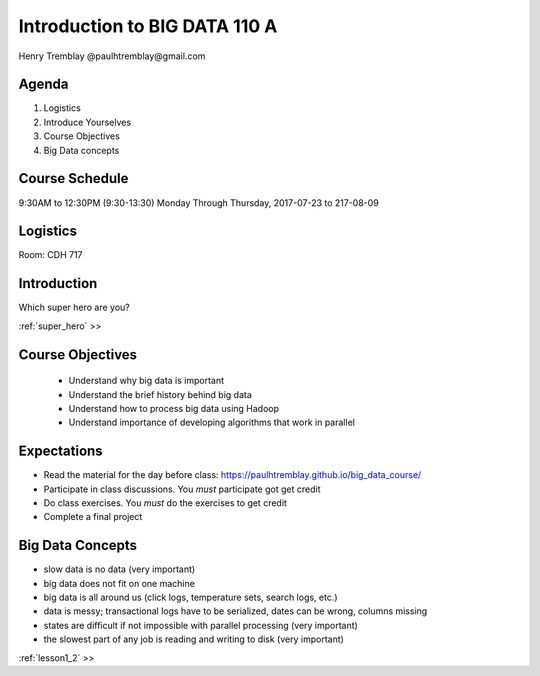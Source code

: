 ..  _introduction:

===============================
Introduction to BIG DATA 110 A 
===============================

Henry Tremblay @paulhtremblay@gmail.com

Agenda
============

1. Logistics

2. Introduce Yourselves

3. Course Objectives

4. Big Data concepts


Course Schedule
===============

9:30AM to 12:30PM (9:30-13:30) Monday Through Thursday,
2017-07-23 to 217-08-09

Logistics
=========
Room: CDH 717


Introduction
============

Which super hero are you?

:ref:`super_hero`  >>


Course Objectives
=================

   - Understand why big data is important
   - Understand the brief history behind big data
   - Understand how to process big data using Hadoop
   - Understand importance of developing algorithms that work in parallel

Expectations
============

- Read the material for the day before class: https://paulhtremblay.github.io/big_data_course/
- Participate  in class discussions. You *must* participate got get credit
- Do class exercises. You *must* do the exercises to get credit
- Complete a final project

Big Data Concepts
=================

- slow data is no data (very important)
- big data does not fit on one machine
- big data is all around us (click logs, temperature sets, search logs, etc.)
- data is messy; transactional logs have to be serialized, dates can be wrong, columns missing
- states are difficult if not impossible with parallel processing (very important)
- the slowest part of any job is reading and writing to disk (very important)


:ref:`lesson1_2`  >>
